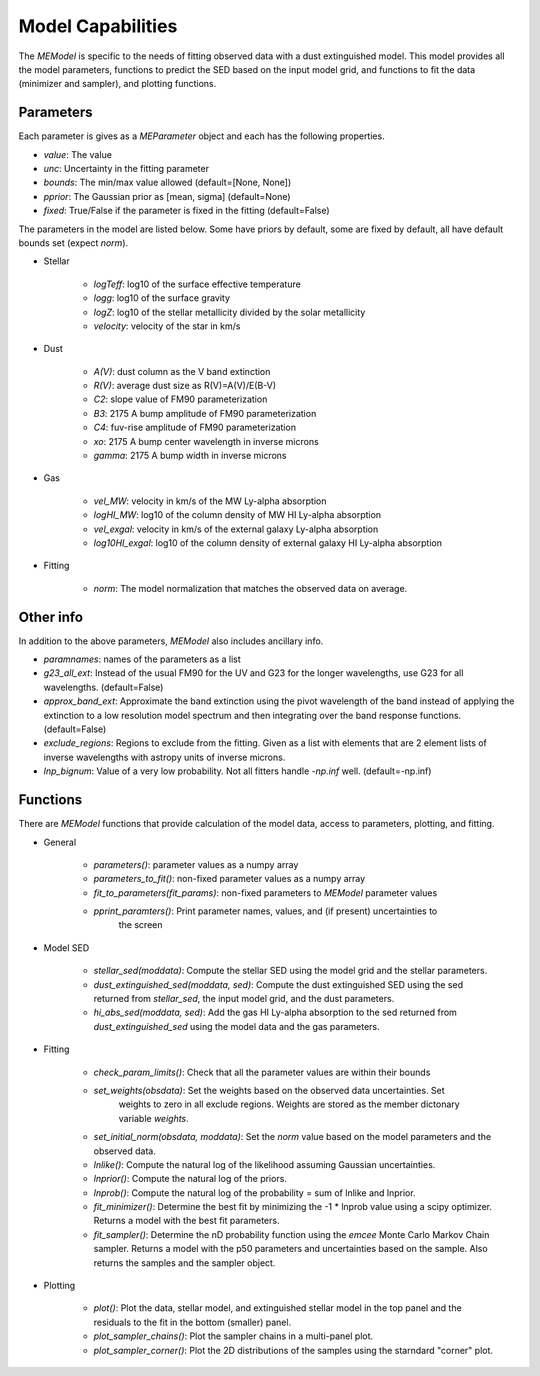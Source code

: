 .. _model_capabilities:

==================
Model Capabilities
==================

The `MEModel` is specific to the needs of fitting observed data with a 
dust extinguished model.  This model provides all the model parameters,
functions to predict the SED based on the input model grid, and functions
to fit the data (minimizer and sampler), and plotting functions.

Parameters
**********

Each parameter is gives as a `MEParameter` object and each has the following properties.

* `value`: The value
* `unc`: Uncertainty in the fitting parameter
* `bounds`: The min/max value allowed (default=[None, None])
* `pprior`: The Gaussian prior as [mean, sigma] (default=None)
* `fixed`: True/False if the parameter is fixed in the fitting (default=False)

The parameters in the model are listed below.  Some have priors by default, some are 
fixed by default, all have default bounds set (expect `norm`).

* Stellar

    * `logTeff`: log10 of the surface effective temperature
    * `logg`: log10 of the surface gravity
    * `logZ`: log10 of the stellar metallicity divided by the solar metallicity
    * `velocity`: velocity of the star in km/s

* Dust

    * `A(V)`: dust column as the V band extinction
    * `R(V)`: average dust size as R(V)=A(V)/E(B-V)
    * `C2`: slope value of FM90 parameterization
    * `B3`: 2175 A bump amplitude of FM90 parameterization
    * `C4`: fuv-rise amplitude of FM90 parameterization
    * `xo`: 2175 A bump center wavelength in inverse microns
    * `gamma`: 2175 A bump width in inverse microns

* Gas

    * `vel_MW`: velocity in km/s of the MW Ly-alpha absorption
    * `logHI_MW`: log10 of the column density of MW HI Ly-alpha absorption
    * `vel_exgal`: velocity in km/s of the external galaxy Ly-alpha absorption
    * `log10HI_exgal`: log10 of the column density of external galaxy HI Ly-alpha absorption

* Fitting

    * `norm`: The model normalization that matches the observed data on average.

Other info
**********

In addition to the above parameters, `MEModel` also includes ancillary info.

* `paramnames`: names of the parameters as a list

* `g23_all_ext`: Instead of the usual FM90 for the UV and G23 for the longer wavelengths, 
  use G23 for all wavelengths.  (default=False)

* `approx_band_ext`: Approximate the band extinction using the pivot wavelength of the band
  instead of applying the extinction to a low resolution model spectrum and then integrating
  over the band response functions. (default=False)

* `exclude_regions`: Regions to exclude from the fitting.  Given as a list with 
  elements that are 2 element lists of inverse wavelengths with astropy units of inverse microns.

* `lnp_bignum`: Value of a very low probability.  Not all fitters handle `-np.inf` well. 
  (default=-np.inf)

Functions
*********

There are `MEModel` functions that provide calculation of the model data, access to parameters,
plotting, and fitting.

* General

    * `parameters()`: parameter values as a numpy array
    * `parameters_to_fit()`: non-fixed parameter values as a numpy array
    * `fit_to_parameters(fit_params)`: non-fixed parameters to `MEModel` parameter values
    * `pprint_paramters()`: Print parameter names, values, and (if present) uncertainties to
       the screen

* Model SED

    * `stellar_sed(moddata)`: Compute the stellar SED using the model grid and the stellar
      parameters.
    * `dust_extinguished_sed(moddata, sed)`: Compute the dust extinguished SED using the 
      sed returned from `stellar_sed`, the input model grid, and the dust parameters.
    * `hi_abs_sed(moddata, sed)`: Add the gas HI Ly-alpha absorption to the sed returned from
      `dust_extinguished_sed` using the model data and the gas parameters.

* Fitting

    * `check_param_limits()`: Check that all the parameter values are within their bounds
    * `set_weights(obsdata)`: Set the weights based on the observed data uncertainties.  Set
       weights to zero in all exclude regions.  Weights are stored as the member dictonary 
       variable `weights`.
    * `set_initial_norm(obsdata, moddata)`: Set the `norm` value based on the model parameters
      and the observed data.
    * `lnlike()`: Compute the natural log of the likelihood assuming Gaussian uncertainties.
    * `lnprior()`: Compute the natural log of the priors.
    * `lnprob()`: Compute the natural log of the probability = sum of lnlike and lnprior.
    * `fit_minimizer()`: Determine the best fit by minimizing the -1 * lnprob value using 
      a scipy optimizer.  Returns a model with the best fit parameters.
    * `fit_sampler()`: Determine the nD probability function using the `emcee` Monte Carlo 
      Markov Chain sampler.  Returns a model with the p50 parameters and uncertainties based
      on the sample.  Also returns the samples and the sampler object.

* Plotting

    * `plot()`: Plot the data, stellar model, and extinguished stellar model in the top panel
      and the residuals to the fit in the bottom (smaller) panel.
    * `plot_sampler_chains()`: Plot the sampler chains in a multi-panel plot.
    * `plot_sampler_corner()`: Plot the 2D distributions of the samples using the starndard
      "corner" plot.
